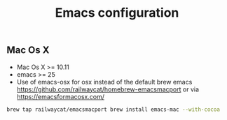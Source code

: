 #+TITLE: Emacs configuration
#+OPTIONS: toc:3

:TOC:      
** Rules
   Packages :
  - Only stable packages are used from Elpa package manager
  - Non stable packages are moved into vendor directory
  - Elpa directory is not in ignore rules, all packages are submited
* Installation
  :PROPERTIES: 
  :CUSTOM_ID: installation
  :END:
** Mac Os X
 -  Mac Os X >= 10.11
 -  emacs >= 25
 -  Use of emacs-osx for osx instead of the default brew emacs
    https://github.com/railwaycat/homebrew-emacsmacport 
    or via https://emacsformacosx.com/
    
 #+BEGIN_SRC bash
brew tap railwaycat/emacsmacport brew install emacs-mac --with-cocoa
 #+END_SRC
